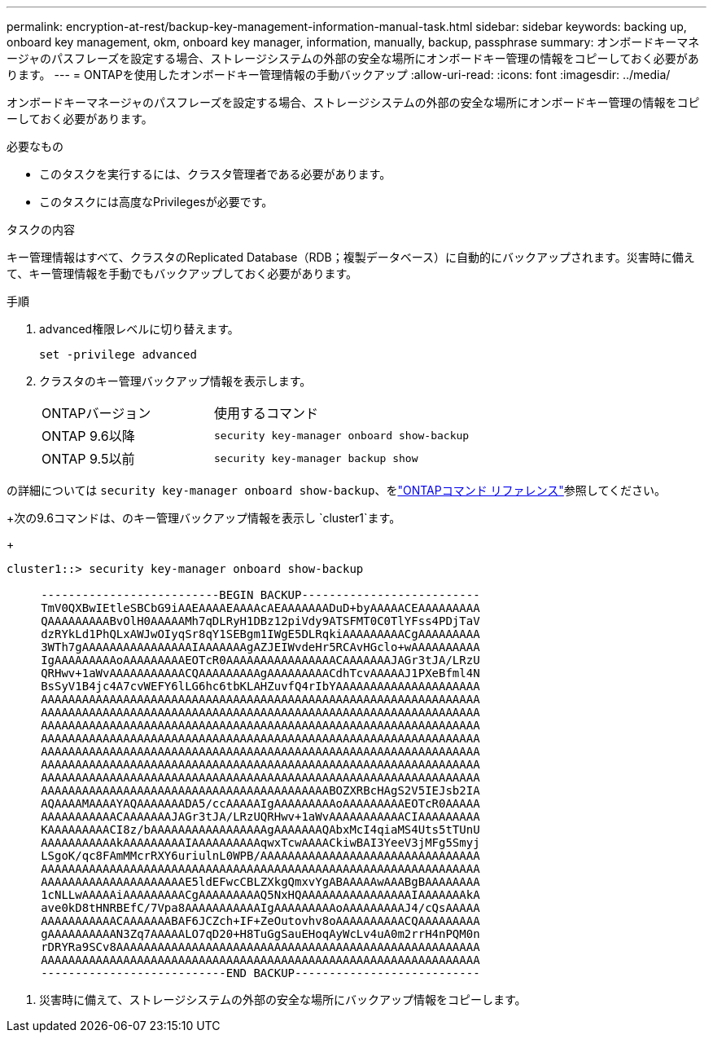 ---
permalink: encryption-at-rest/backup-key-management-information-manual-task.html 
sidebar: sidebar 
keywords: backing up, onboard key management, okm, onboard key manager, information, manually, backup, passphrase 
summary: オンボードキーマネージャのパスフレーズを設定する場合、ストレージシステムの外部の安全な場所にオンボードキー管理の情報をコピーしておく必要があります。 
---
= ONTAPを使用したオンボードキー管理情報の手動バックアップ
:allow-uri-read: 
:icons: font
:imagesdir: ../media/


[role="lead"]
オンボードキーマネージャのパスフレーズを設定する場合、ストレージシステムの外部の安全な場所にオンボードキー管理の情報をコピーしておく必要があります。

.必要なもの
* このタスクを実行するには、クラスタ管理者である必要があります。
* このタスクには高度なPrivilegesが必要です。


.タスクの内容
キー管理情報はすべて、クラスタのReplicated Database（RDB；複製データベース）に自動的にバックアップされます。災害時に備えて、キー管理情報を手動でもバックアップしておく必要があります。

.手順
. advanced権限レベルに切り替えます。
+
`set -privilege advanced`

. クラスタのキー管理バックアップ情報を表示します。
+
[cols="40,60"]
|===


| ONTAPバージョン | 使用するコマンド 


 a| 
ONTAP 9.6以降
 a| 
`security key-manager onboard show-backup`



 a| 
ONTAP 9.5以前
 a| 
`security key-manager backup show`

|===


の詳細については `security key-manager onboard show-backup`、をlink:https://docs.netapp.com/us-en/ontap-cli/security-key-manager-onboard-show-backup.html["ONTAPコマンド リファレンス"^]参照してください。

+次の9.6コマンドは、のキー管理バックアップ情報を表示し `cluster1`ます。

+

[listing]
----
cluster1::> security key-manager onboard show-backup

     --------------------------BEGIN BACKUP--------------------------
     TmV0QXBwIEtleSBCbG9iAAEAAAAEAAAAcAEAAAAAAADuD+byAAAAACEAAAAAAAAA
     QAAAAAAAAABvOlH0AAAAAMh7qDLRyH1DBz12piVdy9ATSFMT0C0TlYFss4PDjTaV
     dzRYkLd1PhQLxAWJwOIyqSr8qY1SEBgm1IWgE5DLRqkiAAAAAAAAACgAAAAAAAAA
     3WTh7gAAAAAAAAAAAAAAAAIAAAAAAAgAZJEIWvdeHr5RCAvHGclo+wAAAAAAAAAA
     IgAAAAAAAAAoAAAAAAAAAEOTcR0AAAAAAAAAAAAAAAACAAAAAAAJAGr3tJA/LRzU
     QRHwv+1aWvAAAAAAAAAAACQAAAAAAAAAgAAAAAAAAACdhTcvAAAAAJ1PXeBfml4N
     BsSyV1B4jc4A7cvWEFY6lLG6hc6tbKLAHZuvfQ4rIbYAAAAAAAAAAAAAAAAAAAAA
     AAAAAAAAAAAAAAAAAAAAAAAAAAAAAAAAAAAAAAAAAAAAAAAAAAAAAAAAAAAAAAAA
     AAAAAAAAAAAAAAAAAAAAAAAAAAAAAAAAAAAAAAAAAAAAAAAAAAAAAAAAAAAAAAAA
     AAAAAAAAAAAAAAAAAAAAAAAAAAAAAAAAAAAAAAAAAAAAAAAAAAAAAAAAAAAAAAAA
     AAAAAAAAAAAAAAAAAAAAAAAAAAAAAAAAAAAAAAAAAAAAAAAAAAAAAAAAAAAAAAAA
     AAAAAAAAAAAAAAAAAAAAAAAAAAAAAAAAAAAAAAAAAAAAAAAAAAAAAAAAAAAAAAAA
     AAAAAAAAAAAAAAAAAAAAAAAAAAAAAAAAAAAAAAAAAAAAAAAAAAAAAAAAAAAAAAAA
     AAAAAAAAAAAAAAAAAAAAAAAAAAAAAAAAAAAAAAAAAAAAAAAAAAAAAAAAAAAAAAAA
     AAAAAAAAAAAAAAAAAAAAAAAAAAAAAAAAAAAAAAAAAABOZXRBcHAgS2V5IEJsb2IA
     AQAAAAMAAAAYAQAAAAAAADA5/ccAAAAAIgAAAAAAAAAoAAAAAAAAAEOTcR0AAAAA
     AAAAAAAAAAACAAAAAAAJAGr3tJA/LRzUQRHwv+1aWvAAAAAAAAAAACIAAAAAAAAA
     KAAAAAAAAACI8z/bAAAAAAAAAAAAAAAAAgAAAAAAAQAbxMcI4qiaMS4Uts5tTUnU
     AAAAAAAAAAAkAAAAAAAAAIAAAAAAAAAAqwxTcwAAAACkiwBAI3YeeV3jMFg5Smyj
     LSgoK/qc8FAmMMcrRXY6uriulnL0WPB/AAAAAAAAAAAAAAAAAAAAAAAAAAAAAAAA
     AAAAAAAAAAAAAAAAAAAAAAAAAAAAAAAAAAAAAAAAAAAAAAAAAAAAAAAAAAAAAAAA
     AAAAAAAAAAAAAAAAAAAAAE5ldEFwcCBLZXkgQmxvYgABAAAAAwAAABgBAAAAAAAA
     1cNLLwAAAAAiAAAAAAAAACgAAAAAAAAAQ5NxHQAAAAAAAAAAAAAAAAIAAAAAAAkA
     ave0kD8tHNRBEfC/7Vpa8AAAAAAAAAAAIgAAAAAAAAAoAAAAAAAAAJ4/cQsAAAAA
     AAAAAAAAAAACAAAAAAABAF6JCZch+IF+ZeOutovhv8oAAAAAAAAAACQAAAAAAAAA
     gAAAAAAAAAAN3Zq7AAAAALO7qD20+H8TuGgSauEHoqAyWcLv4uA0m2rrH4nPQM0n
     rDRYRa9SCv8AAAAAAAAAAAAAAAAAAAAAAAAAAAAAAAAAAAAAAAAAAAAAAAAAAAAA
     AAAAAAAAAAAAAAAAAAAAAAAAAAAAAAAAAAAAAAAAAAAAAAAAAAAAAAAAAAAAAAAA
     ---------------------------END BACKUP---------------------------
----
. 災害時に備えて、ストレージシステムの外部の安全な場所にバックアップ情報をコピーします。


